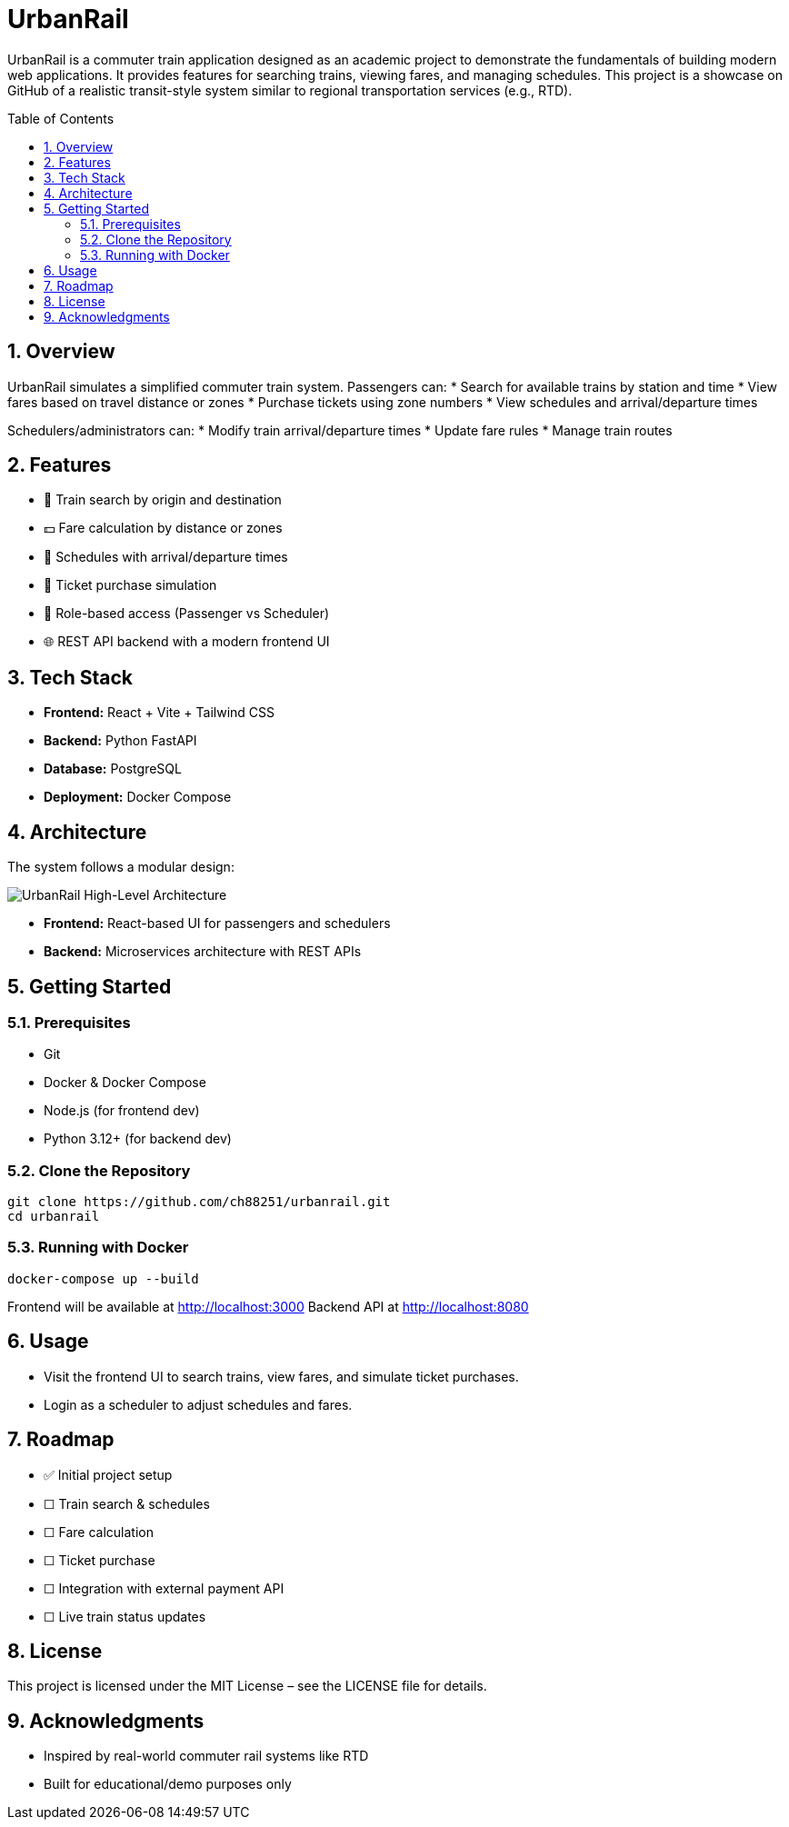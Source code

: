 = UrbanRail
:toc: macro
:icons: font
:source-highlighter: rouge
:sectnums:

UrbanRail is a commuter train application designed as an academic project to demonstrate the fundamentals of building modern web applications.  
It provides features for searching trains, viewing fares, and managing schedules.  
This project is a showcase on GitHub of a realistic transit-style system similar to regional transportation services (e.g., RTD).

toc::[]

== Overview

UrbanRail simulates a simplified commuter train system.  
Passengers can:
* Search for available trains by station and time
* View fares based on travel distance or zones
* Purchase tickets using zone numbers
* View schedules and arrival/departure times  

Schedulers/administrators can:
* Modify train arrival/departure times
* Update fare rules
* Manage train routes

== Features

* 🚆 Train search by origin and destination  
* 💵 Fare calculation by distance or zones  
* 📅 Schedules with arrival/departure times  
* 🧾 Ticket purchase simulation  
* 🔑 Role-based access (Passenger vs Scheduler)  
* 🌐 REST API backend with a modern frontend UI  

== Tech Stack

* **Frontend:** React + Vite + Tailwind CSS
* **Backend:** Python FastAPI
* **Database:** PostgreSQL
* **Deployment:** Docker Compose  

== Architecture


The system follows a modular design:

image::design/high-level-architecture.png[UrbanRail High-Level Architecture,align=center]

* **Frontend:** React-based UI for passengers and schedulers

* **Backend:** Microservices architecture with REST APIs

== Getting Started

=== Prerequisites
* Git
* Docker & Docker Compose
* Node.js (for frontend dev)
* Python 3.12+ (for backend dev)

=== Clone the Repository
[source,bash]
----
git clone https://github.com/ch88251/urbanrail.git
cd urbanrail
----

=== Running with Docker
[source,bash]
----
docker-compose up --build
----

Frontend will be available at http://localhost:3000  
Backend API at http://localhost:8080  

== Usage

* Visit the frontend UI to search trains, view fares, and simulate ticket purchases.  
* Login as a scheduler to adjust schedules and fares.  

== Roadmap

* ✅ Initial project setup
* ☐ Train search & schedules  
* ☐ Fare calculation  
* ☐ Ticket purchase  
* ☐ Integration with external payment API  
* ☐ Live train status updates

== License

This project is licensed under the MIT License – see the LICENSE file for details.  

== Acknowledgments

* Inspired by real-world commuter rail systems like RTD
* Built for educational/demo purposes only  

